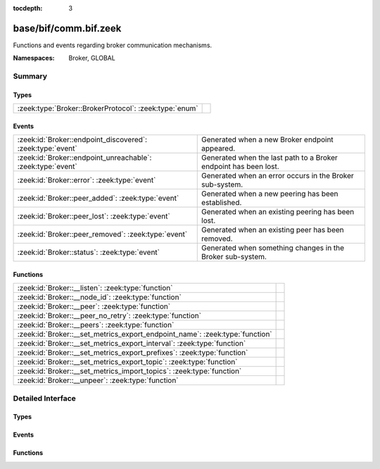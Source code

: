 :tocdepth: 3

base/bif/comm.bif.zeek
======================
.. zeek:namespace:: Broker
.. zeek:namespace:: GLOBAL

Functions and events regarding broker communication mechanisms.

:Namespaces: Broker, GLOBAL

Summary
~~~~~~~
Types
#####
====================================================== =
:zeek:type:`Broker::BrokerProtocol`: :zeek:type:`enum` 
====================================================== =

Events
######
=========================================================== ================================================================
:zeek:id:`Broker::endpoint_discovered`: :zeek:type:`event`  Generated when a new Broker endpoint appeared.
:zeek:id:`Broker::endpoint_unreachable`: :zeek:type:`event` Generated when the last path to a Broker endpoint has been lost.
:zeek:id:`Broker::error`: :zeek:type:`event`                Generated when an error occurs in the Broker sub-system.
:zeek:id:`Broker::peer_added`: :zeek:type:`event`           Generated when a new peering has been established.
:zeek:id:`Broker::peer_lost`: :zeek:type:`event`            Generated when an existing peering has been lost.
:zeek:id:`Broker::peer_removed`: :zeek:type:`event`         Generated when an existing peer has been removed.
:zeek:id:`Broker::status`: :zeek:type:`event`               Generated when something changes in the Broker sub-system.
=========================================================== ================================================================

Functions
#########
============================================================================ =
:zeek:id:`Broker::__listen`: :zeek:type:`function`                           
:zeek:id:`Broker::__node_id`: :zeek:type:`function`                          
:zeek:id:`Broker::__peer`: :zeek:type:`function`                             
:zeek:id:`Broker::__peer_no_retry`: :zeek:type:`function`                    
:zeek:id:`Broker::__peers`: :zeek:type:`function`                            
:zeek:id:`Broker::__set_metrics_export_endpoint_name`: :zeek:type:`function` 
:zeek:id:`Broker::__set_metrics_export_interval`: :zeek:type:`function`      
:zeek:id:`Broker::__set_metrics_export_prefixes`: :zeek:type:`function`      
:zeek:id:`Broker::__set_metrics_export_topic`: :zeek:type:`function`         
:zeek:id:`Broker::__set_metrics_import_topics`: :zeek:type:`function`        
:zeek:id:`Broker::__unpeer`: :zeek:type:`function`                           
============================================================================ =


Detailed Interface
~~~~~~~~~~~~~~~~~~
Types
#####
.. zeek:type:: Broker::BrokerProtocol
   :source-code: base/bif/comm.bif.zeek 77 77

   :Type: :zeek:type:`enum`

      .. zeek:enum:: Broker::NATIVE Broker::BrokerProtocol

      .. zeek:enum:: Broker::WEBSOCKET Broker::BrokerProtocol


Events
######
.. zeek:id:: Broker::endpoint_discovered
   :source-code: base/bif/comm.bif.zeek 29 29

   :Type: :zeek:type:`event` (endpoint: :zeek:type:`Broker::EndpointInfo`, msg: :zeek:type:`string`)

   Generated when a new Broker endpoint appeared.

.. zeek:id:: Broker::endpoint_unreachable
   :source-code: base/bif/comm.bif.zeek 33 33

   :Type: :zeek:type:`event` (endpoint: :zeek:type:`Broker::EndpointInfo`, msg: :zeek:type:`string`)

   Generated when the last path to a Broker endpoint has been lost.

.. zeek:id:: Broker::error
   :source-code: base/frameworks/broker/log.zeek 71 84

   :Type: :zeek:type:`event` (code: :zeek:type:`Broker::ErrorCode`, msg: :zeek:type:`string`)

   Generated when an error occurs in the Broker sub-system.

.. zeek:id:: Broker::peer_added
   :source-code: base/bif/comm.bif.zeek 17 17

   :Type: :zeek:type:`event` (endpoint: :zeek:type:`Broker::EndpointInfo`, msg: :zeek:type:`string`)

   Generated when a new peering has been established.

.. zeek:id:: Broker::peer_lost
   :source-code: base/bif/comm.bif.zeek 25 25

   :Type: :zeek:type:`event` (endpoint: :zeek:type:`Broker::EndpointInfo`, msg: :zeek:type:`string`)

   Generated when an existing peering has been lost.

.. zeek:id:: Broker::peer_removed
   :source-code: base/frameworks/broker/log.zeek 61 64

   :Type: :zeek:type:`event` (endpoint: :zeek:type:`Broker::EndpointInfo`, msg: :zeek:type:`string`)

   Generated when an existing peer has been removed.

.. zeek:id:: Broker::status
   :source-code: base/bif/comm.bif.zeek 13 13

   :Type: :zeek:type:`event` (endpoint: :zeek:type:`Broker::EndpointInfo`, msg: :zeek:type:`string`)

   Generated when something changes in the Broker sub-system.

Functions
#########
.. zeek:id:: Broker::__listen
   :source-code: base/bif/comm.bif.zeek 83 83

   :Type: :zeek:type:`function` (a: :zeek:type:`string`, p: :zeek:type:`port`, proto: :zeek:type:`Broker::BrokerProtocol`) : :zeek:type:`port`


.. zeek:id:: Broker::__node_id
   :source-code: base/bif/comm.bif.zeek 98 98

   :Type: :zeek:type:`function` () : :zeek:type:`string`


.. zeek:id:: Broker::__peer
   :source-code: base/bif/comm.bif.zeek 86 86

   :Type: :zeek:type:`function` (a: :zeek:type:`string`, p: :zeek:type:`port`, retry: :zeek:type:`interval`) : :zeek:type:`bool`


.. zeek:id:: Broker::__peer_no_retry
   :source-code: base/bif/comm.bif.zeek 89 89

   :Type: :zeek:type:`function` (a: :zeek:type:`string`, p: :zeek:type:`port`) : :zeek:type:`bool`


.. zeek:id:: Broker::__peers
   :source-code: base/bif/comm.bif.zeek 95 95

   :Type: :zeek:type:`function` () : :zeek:type:`Broker::PeerInfos`


.. zeek:id:: Broker::__set_metrics_export_endpoint_name
   :source-code: base/bif/comm.bif.zeek 110 110

   :Type: :zeek:type:`function` (value: :zeek:type:`string`) : :zeek:type:`bool`


.. zeek:id:: Broker::__set_metrics_export_interval
   :source-code: base/bif/comm.bif.zeek 101 101

   :Type: :zeek:type:`function` (value: :zeek:type:`interval`) : :zeek:type:`bool`


.. zeek:id:: Broker::__set_metrics_export_prefixes
   :source-code: base/bif/comm.bif.zeek 113 113

   :Type: :zeek:type:`function` (filter: :zeek:type:`string_vec`) : :zeek:type:`bool`


.. zeek:id:: Broker::__set_metrics_export_topic
   :source-code: base/bif/comm.bif.zeek 104 104

   :Type: :zeek:type:`function` (value: :zeek:type:`string`) : :zeek:type:`bool`


.. zeek:id:: Broker::__set_metrics_import_topics
   :source-code: base/bif/comm.bif.zeek 107 107

   :Type: :zeek:type:`function` (filter: :zeek:type:`string_vec`) : :zeek:type:`bool`


.. zeek:id:: Broker::__unpeer
   :source-code: base/bif/comm.bif.zeek 92 92

   :Type: :zeek:type:`function` (a: :zeek:type:`string`, p: :zeek:type:`port`) : :zeek:type:`bool`



